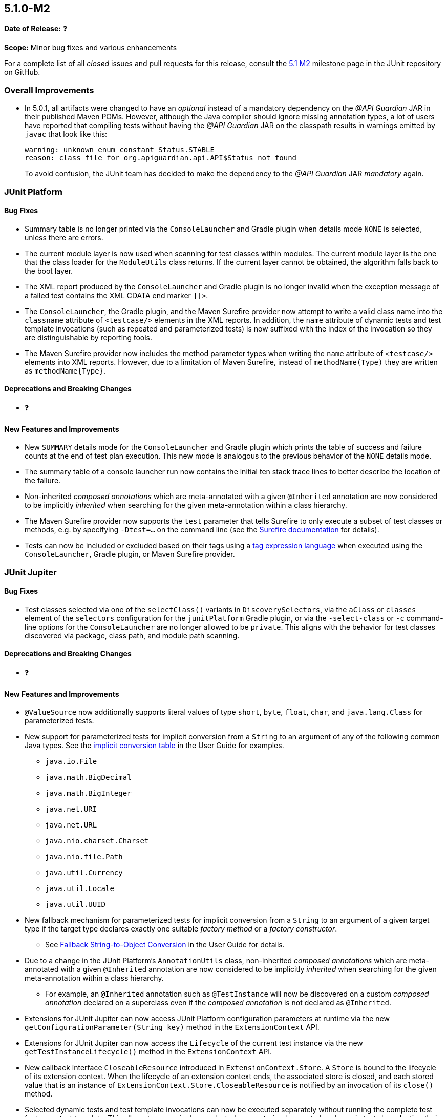 [[release-notes-5.1.0-M2]]
== 5.1.0-M2

*Date of Release:* ❓

*Scope:* Minor bug fixes and various enhancements

For a complete list of all _closed_ issues and pull requests for this release, consult the
link:{junit5-repo}+/milestone/18?closed=1+[5.1 M2] milestone page in the JUnit repository
on GitHub.


[[release-notes-5.1.0-M2-overall-improvements]]
=== Overall Improvements

* In 5.0.1, all artifacts were changed to have an _optional_ instead of a mandatory
  dependency on the _@API Guardian_ JAR in their published Maven POMs. However, although
  the Java compiler should ignore missing annotation types, a lot of users have reported
  that compiling tests without having the _@API Guardian_ JAR on the classpath results in
  warnings emitted by `javac` that look like this:
+
----
warning: unknown enum constant Status.STABLE
reason: class file for org.apiguardian.api.API$Status not found
----
+
To avoid confusion, the JUnit team has decided to make the dependency to the
_@API Guardian_ JAR _mandatory_ again.


[[release-notes-5.1.0-M2-junit-platform]]
=== JUnit Platform

==== Bug Fixes

* Summary table is no longer printed via the `ConsoleLauncher` and Gradle plugin when
  details mode `NONE` is selected, unless there are errors.
* The current module layer is now used when scanning for test classes within modules. The
  current module layer is the one that the class loader for the `ModuleUtils` class
  returns. If the current layer cannot be obtained, the algorithm falls back to the boot
  layer.
* The XML report produced by the `ConsoleLauncher` and Gradle plugin is no longer invalid
  when the exception message of a failed test contains the XML CDATA end marker `]]>`.
* The `ConsoleLauncher`, the Gradle plugin, and the Maven Surefire provider now attempt to
  write a valid class name into the `classname` attribute of `<testcase/>` elements in the
  XML reports. In addition, the `name` attribute of dynamic tests and test template
  invocations (such as repeated and parameterized tests) is now suffixed with the index of
  the invocation so they are distinguishable by reporting tools.
* The Maven Surefire provider now includes the method parameter types when writing the
  `name` attribute of `<testcase/>` elements into XML reports. However, due to a
  limitation of Maven Surefire, instead of `methodName(Type)` they are written as
  `methodName{Type}`.

==== Deprecations and Breaking Changes

* ❓

==== New Features and Improvements

* New `SUMMARY` details mode for the `ConsoleLauncher` and Gradle plugin which prints
  the table of success and failure counts at the end of test plan execution. This new
  mode is analogous to the previous behavior of the `NONE` details mode.
* The summary table of a console launcher run now contains the initial ten stack trace
  lines to better describe the location of the failure.
* Non-inherited _composed annotations_ which are meta-annotated with a given `@Inherited`
  annotation are now considered to be implicitly _inherited_ when searching for the given
  meta-annotation within a class hierarchy.
* The Maven Surefire provider now supports the `test` parameter that tells Surefire to
  only execute a subset of test classes or methods, e.g. by specifying `-Dtest=...` on the
  command line (see the
  http://maven.apache.org/surefire/maven-surefire-plugin/test-mojo.html#test[Surefire documentation]
  for details).
* Tests can now be included or excluded based on their tags using a
  <<../user-guide/index.adoc#running-tests-tag-expressions, tag expression language>> when
  executed using the `ConsoleLauncher`, Gradle plugin, or Maven Surefire provider.


[[release-notes-5.1.0-M2-junit-jupiter]]
=== JUnit Jupiter

==== Bug Fixes

* Test classes selected via one of the `selectClass()` variants in `DiscoverySelectors`,
  via the `aClass` or `classes` element of the `selectors` configuration for the
  `junitPlatform` Gradle plugin, or via the `-select-class` or `-c` command-line options
  for the `ConsoleLauncher` are no longer allowed to be `private`. This aligns with the
  behavior for test classes discovered via package, class path, and module path scanning.

==== Deprecations and Breaking Changes

* ❓

==== New Features and Improvements

* `@ValueSource` now additionally supports literal values of type `short`, `byte`,
  `float`, `char`, and `java.lang.Class` for parameterized tests.
* New support for parameterized tests for implicit conversion from a `String` to an
  argument of any of the following common Java types. See the
  <<../user-guide/index.adoc#writing-tests-parameterized-tests-argument-conversion-implicit-table,
  implicit conversion table>> in the User Guide for examples.
** `java.io.File`
** `java.math.BigDecimal`
** `java.math.BigInteger`
** `java.net.URI`
** `java.net.URL`
** `java.nio.charset.Charset`
** `java.nio.file.Path`
** `java.util.Currency`
** `java.util.Locale`
** `java.util.UUID`
* New fallback mechanism for parameterized tests for implicit conversion from a `String`
  to an argument of a given target type if the target type declares exactly one suitable
  _factory method_ or a _factory constructor_.
** See <<../user-guide/index.adoc#writing-tests-parameterized-tests-argument-conversion-implicit-fallback,
   Fallback String-to-Object Conversion>> in the User Guide for details.
* Due to a change in the JUnit Platform's `AnnotationUtils` class, non-inherited
  _composed annotations_ which are meta-annotated with a given `@Inherited` annotation
  are now considered to be implicitly _inherited_ when searching for the given
  meta-annotation within a class hierarchy.
** For example, an `@Inherited` annotation such as `@TestInstance` will now be discovered
   on a custom _composed annotation_ declared on a superclass even if the _composed
   annotation_ is not declared as `@Inherited`.
* Extensions for JUnit Jupiter can now access JUnit Platform configuration parameters at
  runtime via the new `getConfigurationParameter(String key)` method in the
  `ExtensionContext` API.
* Extensions for JUnit Jupiter can now access the `Lifecycle` of the current test
  instance via the new `getTestInstanceLifecycle()` method in the `ExtensionContext` API.
* New callback interface `CloseableResource` introduced in `ExtensionContext.Store`. A
  `Store` is bound to the lifecycle of its extension context. When the lifecycle of an
  extension context ends, the associated store is closed, and each stored value that is
  an instance of `ExtensionContext.Store.CloseableResource` is notified by an invocation
  of its `close()` method.
* Selected dynamic tests and test template invocations can now be executed separately
  without running the complete test factory or test template. This allows to rerun single
  or selected parameterized, repeated or dynamic tests by selecting their unique IDs in
  subsequent discovery requests.


[[release-notes-5.1.0-M2-junit-vintage]]
=== JUnit Vintage

==== Bug Fixes

* ❓

==== Deprecations and Breaking Changes

* ❓

==== New Features and Improvements

* ❓
